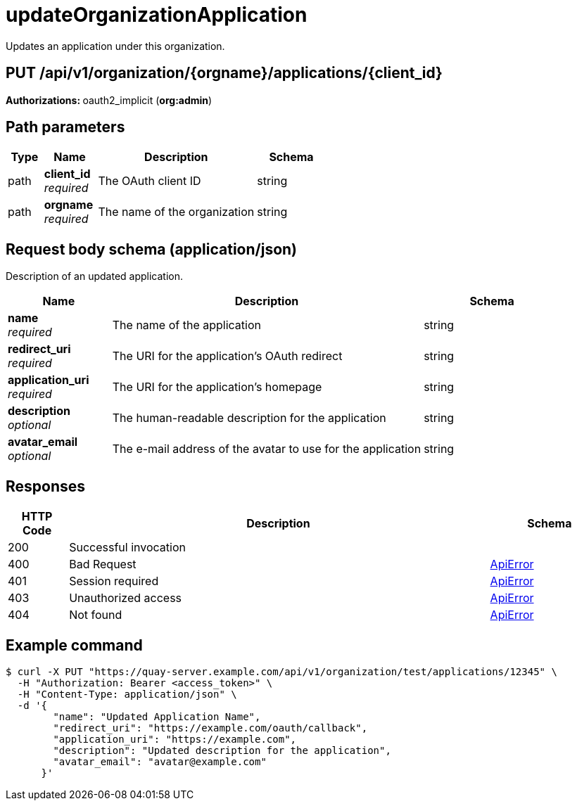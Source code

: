 :_mod-docs-content-type: REFERENCE


= updateOrganizationApplication
Updates an application under this organization.

[discrete]
== PUT /api/v1/organization/{orgname}/applications/{client_id}



**Authorizations: **oauth2_implicit (**org:admin**)


[discrete]
== Path parameters

[options="header", width=100%, cols=".^2a,.^3a,.^9a,.^4a"]
|===
|Type|Name|Description|Schema
|path|**client_id** + 
_required_|The OAuth client ID|string
|path|**orgname** + 
_required_|The name of the organization|string
|===


[discrete]
== Request body schema (application/json)

Description of an updated application.

[options="header", width=100%, cols=".^3a,.^9a,.^4a"]
|===
|Name|Description|Schema
|**name** + 
_required_|The name of the application|string
|**redirect_uri** + 
_required_|The URI for the application's OAuth redirect|string
|**application_uri** + 
_required_|The URI for the application's homepage|string
|**description** + 
_optional_|The human-readable description for the application|string
|**avatar_email** + 
_optional_|The e-mail address of the avatar to use for the application|string
|===


[discrete]
== Responses

[options="header", width=100%, cols=".^2a,.^14a,.^4a"]
|===
|HTTP Code|Description|Schema
|200|Successful invocation|
|400|Bad Request|&lt;&lt;_apierror,ApiError&gt;&gt;
|401|Session required|&lt;&lt;_apierror,ApiError&gt;&gt;
|403|Unauthorized access|&lt;&lt;_apierror,ApiError&gt;&gt;
|404|Not found|&lt;&lt;_apierror,ApiError&gt;&gt;
|===

[discrete]
== Example command
[source,terminal]
----
$ curl -X PUT "https://quay-server.example.com/api/v1/organization/test/applications/12345" \
  -H "Authorization: Bearer <access_token>" \
  -H "Content-Type: application/json" \
  -d '{
        "name": "Updated Application Name",
        "redirect_uri": "https://example.com/oauth/callback",
        "application_uri": "https://example.com",
        "description": "Updated description for the application",
        "avatar_email": "avatar@example.com"
      }'
----